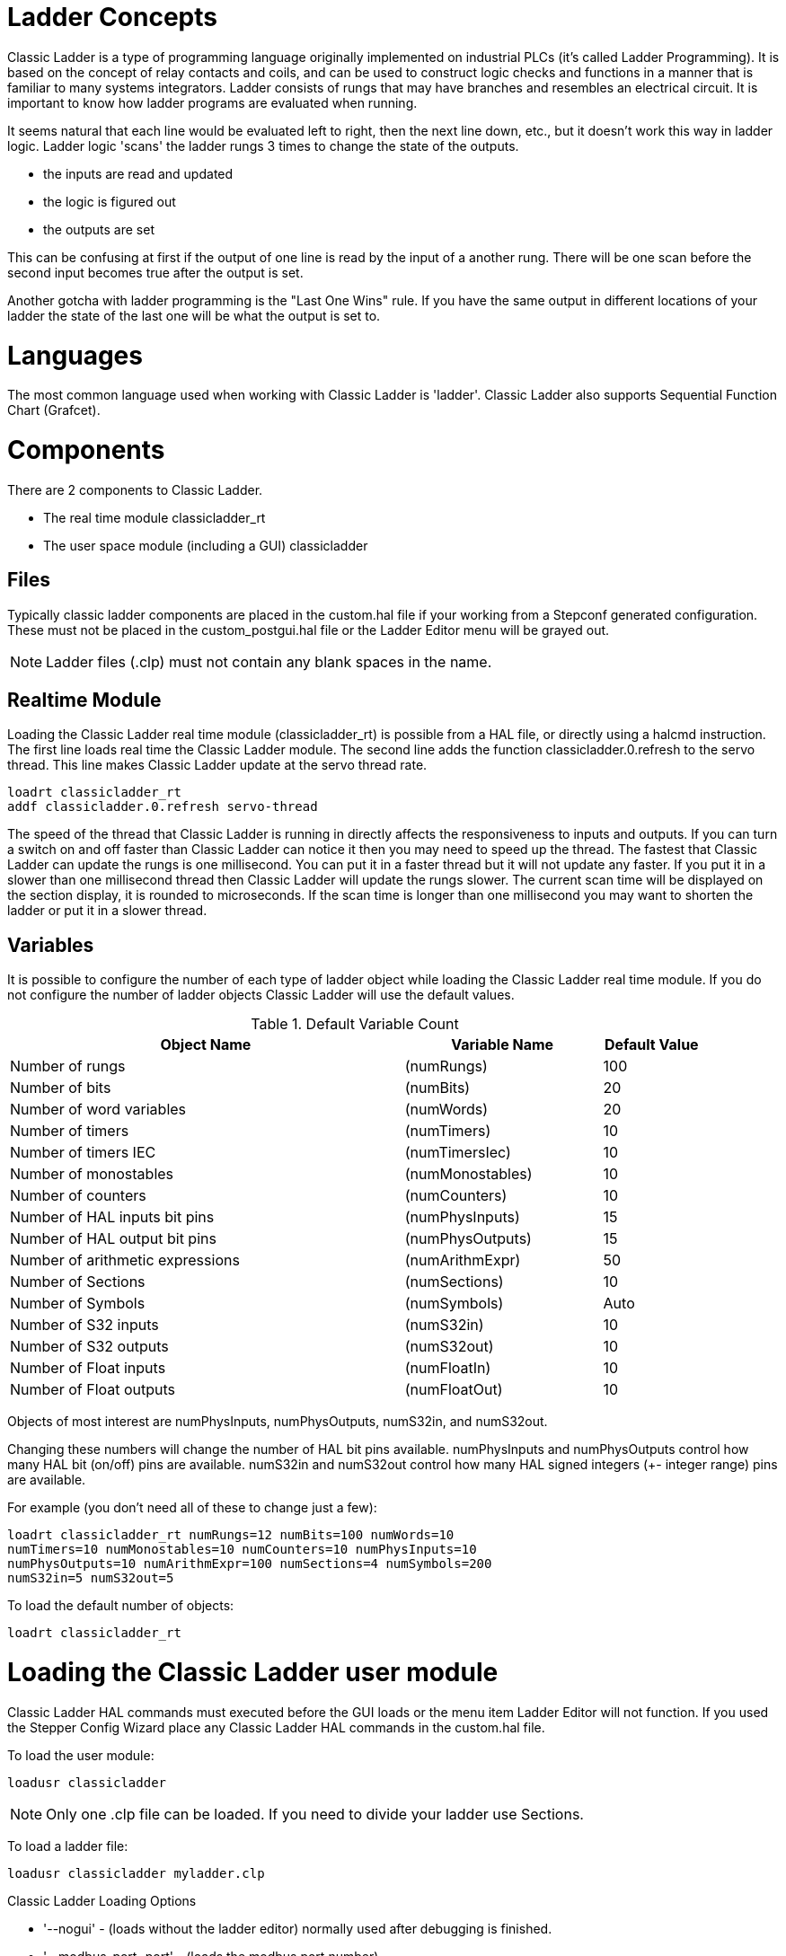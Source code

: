 [[cha:classicladder]]

= Ladder Concepts

Classic Ladder is a type of programming language originally
implemented on industrial PLCs (it's called Ladder Programming). It is
based on the concept of relay contacts and coils, and can be used to
construct logic checks and functions in a manner that is familiar to
many systems integrators. Ladder consists of rungs that may have 
branches and resembles an electrical circuit. It is important to know
how ladder programs are evaluated when running.

It seems natural that each line would be evaluated left to right, then
the next line down, etc., but it doesn't work this way in ladder logic.
Ladder logic 'scans' the ladder rungs 3 times to change the state of the
outputs.

* the inputs are read and updated
* the logic is figured out
* the outputs are set

This can be confusing at first if the output of one line is read by the
input of a another rung. There will be one scan before the second input
becomes true after the output is set.

Another gotcha with ladder programming
is the "Last One Wins" rule. If you have the same output in different
locations of your ladder the state of the last one will be what the
output is set to.

= Languages

The most common language used when working with Classic Ladder is
'ladder'. Classic Ladder also supports Sequential Function Chart
(Grafcet).

= Components

There are 2 components to Classic Ladder.

* The real time module classicladder_rt
* The user space module (including a GUI) classicladder

== Files

Typically classic ladder components are placed in the custom.hal file
if your working from a Stepconf generated configuration. These must not
be placed in the custom_postgui.hal file or the Ladder Editor menu will
be grayed out.

NOTE: Ladder files (.clp) must not contain any blank spaces in the name.

== Realtime Module

Loading the Classic Ladder real time module (classicladder_rt) is
possible from a HAL file, or directly using a halcmd instruction. The
first line loads real time the Classic Ladder module. The second line
adds the function classicladder.0.refresh to the servo thread. This
line makes Classic Ladder update at the servo thread rate.

----
loadrt classicladder_rt 
addf classicladder.0.refresh servo-thread
----

The speed of the thread that Classic Ladder is running in directly
affects the responsiveness to inputs and outputs. If you can turn a
switch on and off faster than Classic Ladder can notice it then you may
need to speed up the thread. The fastest that Classic Ladder can update
the rungs is one millisecond. You can put it in a faster thread but it
will not update any faster. If you put it in a slower than one
millisecond thread then Classic Ladder will update the rungs slower.
The current scan time will be displayed on the section display, it is
rounded to microseconds. If the scan time is longer than one
millisecond you may want to shorten the ladder or put it in a slower
thread.

== Variables

It is possible to configure the number of each type of ladder object
while loading the Classic Ladder real time module. If you do not
configure the number of ladder objects Classic Ladder will use the
default values.

.Default Variable Count

[width="90%", options="header", cols="<8,<4,<2"]
|========================================
|Object Name | Variable Name | Default Value
|Number of rungs | (numRungs) | 100
|Number of bits | (numBits) | 20
|Number of word variables | (numWords) | 20
|Number of timers | (numTimers) | 10
|Number of timers IEC | (numTimersIec) | 10
|Number of monostables | (numMonostables) | 10
|Number of counters | (numCounters) | 10
|Number of HAL inputs bit pins | (numPhysInputs) | 15
|Number of HAL output bit pins | (numPhysOutputs) | 15
|Number of arithmetic expressions | (numArithmExpr) | 50
|Number of Sections | (numSections) | 10
|Number of Symbols | (numSymbols) | Auto
|Number of S32 inputs | (numS32in) | 10
|Number of S32 outputs | (numS32out) | 10
|Number of Float inputs | (numFloatIn) | 10
|Number of Float outputs | (numFloatOut) | 10
|========================================

Objects of most interest are numPhysInputs, numPhysOutputs, numS32in,
and numS32out.

Changing these numbers will change the number of HAL bit pins
available. numPhysInputs and numPhysOutputs control how many HAL bit
(on/off) pins are available. numS32in and numS32out control how many
HAL signed integers (+- integer range) pins are available.

For example (you don't need all of these to change just a few):

----
loadrt classicladder_rt numRungs=12 numBits=100 numWords=10
numTimers=10 numMonostables=10 numCounters=10 numPhysInputs=10
numPhysOutputs=10 numArithmExpr=100 numSections=4 numSymbols=200
numS32in=5 numS32out=5
----

To load the default number of objects:

----
loadrt classicladder_rt
----

= Loading the Classic Ladder user module

Classic Ladder HAL commands must executed before the GUI loads or the
menu item Ladder Editor will not function. If you used the Stepper
Config Wizard place any Classic Ladder HAL commands in the custom.hal
file.

To load the user module:

----
loadusr classicladder
----

NOTE: Only one .clp file can be loaded. If you need to divide your ladder
use Sections.

To load a ladder file:

----
loadusr classicladder myladder.clp
----

Classic Ladder Loading Options

* '--nogui' - (loads without the ladder editor) normally used after
   debugging is finished.
* '--modbus_port=port' - (loads the modbus port number)
* '--modmaster' - (initializes MODBUS master) should load the ladder
   program at the same time or the TCP is default port.
* '--modslave' - (initializes MODBUS slave) only TCP

To use Classic Ladder with HAL without EMC: 

----
loadusr -w classicladder
----

The -w tells HAL not to close down the HAL environment 
until Classic Ladder is finished.

If you first load ladder program with the '--nogui' option then load
Classic Ladder again with no options the GUI
will display the last loaded ladder program.

In AXIS you can load the GUI from File/Ladder Editor...

= Classic Ladder GUI

If you load Classic Ladder with the GUI it will display two windows:
section display, and section manager.

== Sections Manager

When you first start up Classic Ladder you get an empty Sections
Manager window.

.Sections Manager Default Window

image::images/Default_Sections_Manager.png[align="center", alt="Sections Manager Default Window"]

This window allows you to name, create or delete sections and choose
what language that section uses. This is also how you name a subroutine
for call coils.

== Section Display

When you first start up Classic Ladder you get an empty Section
Display window. Displayed is one empty rung.

.Section Display Default Window

image::images/Default_Section_Display.png[align="center", alt="Section Display Default Window"]

Most of the buttons are self explanatory:

The Vars button is for looking at variables, toggle it to display one,
the other, both, then none of the windows.

The Config button is used for modbus and shows the max number of
ladder elements that was loaded with the real time module.

The Symbols button will display an editable list of symbols for the
variables (hint you can name the inputs, outputs, coils etc).

The Quit button will shut down the user program meaning Modbus and the
display. The real time ladder program will still run in the background.

The check box at the top right allows you to select whether variable
names or symbol names are displayed

You might notice that there is a line under the ladder program display
that reads "Project failed to load..." That is the status bar that
gives you info about elements of the ladder program that you click on
in the display window. This status line will now display HAL signal
names for variables %I, %Q and the first %W (in an equation) You might
see some funny labels, such as (103) in the rungs. This is displayed
(on purpose) because of an old bug- when erasing elements older
versions sometimes didn't erase the object with the right code. You
might have noticed that the long horizontal connection button sometimes
didn't work in the older versions. This was because it looked for the
'free' code but found something else. The number in the brackets is the
unrecognized code. The ladder program will still work properly, to fix
it erase the codes with the editor and save the program.

== The Variable Windows

This are two variable windows: the Bit Status Window (boolean) and 
the Watch Window (signed integer). The Vars 
button is in the Section Display Window, toggle the Vars button to
display one, the other, both, then none of the variable windows.

.Bit Status Window

image::images/Bit_Status.png[align="center",alt="Bit Status Window"]

The Bit Status Window displays some of the boolean (on/off) variable data. 
Notice all variables start with the % sign. The %I variables represent
HAL input bit pins. The %Q represents the relay coil and HAL output bit
pins. The %B represents an internal relay coil or internal contact. The
three edit areas at the top allow you to select what 15 variables will
be displayed in each column. For instance, if the %B Variable column 
were 15 entries high, 
and you entered 5 at the top of the column, variables %B5 to %B19 would
be displayed. The check boxes allow you to set and unset %B variables
manually as long as the ladder program isn't setting them as outputs.
Any Bits that are set as outputs by the program when Classic Ladder is
running can not be changed and will be displayed as checked if on and
unchecked if off.

.Watch Window

image::images/watch_window.png[align="center", alt="Watch Window"]

The Watch Window displays variable status. The edit box beside it is
the number stored in the variable and the drop-down box beside that
allow you to choose whether the number to be displayed in hex, decimal
or binary. If there are symbol names defined in the symbols window for
the word variables showing and the 'display symbols' checkbox is
checked in the section display window, symbol names will be displayed.
To change the variable displayed, type the variable number, e.g. %W2 (if
the display symbols check box is not checked) or type the symbol name 
(if the display symbols checkbox is checked) over an existing variable
number/name and press the Enter Key.

== Symbol Window

.Symbol Names window

image::images/Default_Symbols_names.png[align="center", alt="Symbol Names window"]

This is a list of 'symbol' names to use instead of variable names to
be displayed in the section window when the 'display symbols' check box
is checked. You add the variable name (remember the '%' symbol and
capital letters), symbol name . If the variable can have a HAL signal
connected to it (%I, %Q, and %W-if you have loaded s32 pin with the
real time module) then the comment section will show the current HAL
signal name or lack thereof. Symbol names should be kept short to
display better. Keep in mind that you can display the longer HAL signal
names of %I, %Q and %W variable by clicking on them in the section
window. Between the two, one should be able to keep track of what the
ladder program is connected to!

== The Editor window

.Editor Window

image::images/Editor.png[align="center", alt="Editor Window"]

* 'Add' - adds a rung after the selected rung
* 'Insert' - inserts a rung before the selected rung
* 'Delete' - deletes the selected rung
* 'Modify' - opens the selected rung for editing

Starting from the top left image:

* Object Selector, Eraser
* N.O. Input, N.C. Input, Rising Edge Input , Falling Edge Input
* Horizontal Connection, Vertical Connection , Long Horizontal Connection
* Timer IEC Block, Counter Block, Compare Variable
* Old Timer Block, Old Monostable Block (These have been replaced by the
   IEC Timer)
* COILS - N.O. Output, N.C. Output, Set Output, Reset Output
* Jump Coil, Call Coil, Variable Assignment

A short description of each of the buttons:

* 'Selector' - allows you to select existing objects and
   modify the information. 
* 'Eraser' -  erases an object. 
* 'N.O. Contact' - creates a normally open contact. It can be an external
   HAL-pin (%I) input contact, an internal-bit coil (%B) contact or a
   external coil (%Q) contact. The HAL-pin input contact is closed when
   the HAL-pin is true. The coil contacts are closed when the
   corresponding coil is active (%Q2 contact closes when %Q2 coil is
   active). 
* 'N.C. Contact' - creates a normally closed contact. It is the same as the
   N.O. contact except that the contact is open when the HAL-pin is true
   or the coil is active.
* 'Rising Edge Contact - creates a contact that is closed when the HAL-pin
   goes from False to true, or the coil from not-active to active. 
* 'Falling Edge Contact' - creates a contact that is closed when the HAL-pin
   goes from true to false or the coil from active to not. 
* 'Horizontal Connection' - creates a horizontal connection to objects. 
* 'Vertical Connection' - creates a vertical connection to horizontal lines. 
* 'Horizontal Running Connection' - creates a horizontal connection between
   two objects and is a quick way to connect objects that are more than one
   block apart. 
* 'IEC Timer' - creates a timer and replaces the 'Timer'.
* 'Timer' - creates a Timer Module (depreciated use IEC Timer instead). 
* 'Monostable' - creates a one-shot monostable module
* 'Counter' - creates a counter module. 
* 'Compare' - creates a compare block to compare variable to values or other
   variables. (eg %W1<=5 or %W1=%W2) Compare cannot be placed in the right
   most side of the section display. 
* 'Variable Assignment' - creates an assignment block so you to assign values to
   variables. (eg %W2=7 or %W1=%W2) ASSIGNMENT functions can only be
   placed at the right most side of the section display.

== Config Window

The config window shows the current project status and has the Modbus
setup tabs.

.Config Window

image::images/Config.png[align="center", alt="Config Window"]

= Ladder objects

== CONTACTS

Represent switches or relay contacts. They are controlled by the
variable letter and number assigned to them.

The variable letter can be B, I, or Q and the number can be up to a
three digit number eg. %I2, %Q3, or %B123. Variable I is controlled by
a HAL input pin with a corresponding number. Variable B is for
internal contacts, controlled by a B coil with a corresponding number.
Variable Q is controlled by a Q coil with a corresponding number. (like
a relay with multiple contacts). E.g. if HAL pin classicladder.0.in-00
is true then %I0 N.O. contact would be on (closed, true, whatever you
like to call it). If %B7 coil is 'energized' (on, true, etc) then %B7
N.O. contact would be on. If %Q1 coil is 'energized' then %Q1 N.O.
contact would be on (and HAL pin classicladder.0.out-01 would be true.)

* 'N.O. Contact' -  image:images/ladder_action_load.png[alt="Normally Open Contact"] (Normally Open)
   When the variable is false the switch is off.
* 'N.C. Contact' - image:images/ladder_action_loadbar.png[alt="Normally Closed Contact"] (Normally
   Closed) When the variable is false the switch is on.
* 'Rising Edge Contact' - When the variable changes from false to true,
   the switch is PULSED on.
* 'Falling Edge Contact' - When the variable changes from true to false,
   the switch is PULSED on.

== IEC TIMERS

Represent new count down timers. IEC Timers replace Timers and
Monostables.

IEC Timers have 2 contacts.

* 'I' - input contact
* 'Q' - output contact

There are three modes - TON, TOF, TP.

* 'TON' - When timer input is true countdown begins and continues as long
   as input remains true. After countdown is done and as long as timer
   input is still true the output will be true. 
* 'TOF' - When timer input is true, sets output true. When the input is
   false the timer counts down then sets output false.
* 'TP' - When timer input is pulsed true or held true timer sets output
   true till timer counts down. (one-shot) 

The time intervals can be set in multiples of 100ms, seconds, or
minutes.

There are also Variables for IEC timers that can be read and/or
written to in compare or operate blocks.

* '%TMxxx.Q' - timer done (Boolean, read write)
* '%TMxxx.P' - timer preset (read write)
* '%TMxxx.V' - timer value (read write)

== TIMERS

Represent count down timers. This is deprecated and replaced by IEC
Timers.

Timers have 4 contacts.

* 'E' - enable (input) starts timer when true, resets when goes false
* 'C' - control (input) must be on for the timer to run (usually connect to E)
* 'D' - done (output) true when timer times out and as long as E remains true
* 'R' - running (output) true when timer is running

The timer base can be multiples of milliseconds, seconds, or minutes.

There are also Variables for timers that can be read and/or written to
in compare or operate blocks.

* '%Txx.R' - Timer xx running (Boolean, read only) 
* '%Txx.D' - Timer xx done (Boolean, read only) 
* '%Txx.V' - Timer xx current value (integer, read only) 
* '%Txx.P' - Timer xx preset (integer, read or write)

== MONOSTABLES

Represent the original one-shot timers. This is now 
deprecated and replaced by IEC Timers.

Monostables have 2 contacts, I and R.

* 'I' - input (input) will start the mono timer running. 
* 'R' - running (output) will be true while timer is running.

The I contact is rising edge sensitive meaning it starts the timer
only when changing from false to true (or off to on). While the timer
is running the I contact can change with no effect to the running
timer. R will be true and stay true till the timer finishes counting to
zero. The timer base can be multiples of milliseconds, seconds, or
minutes.

There are also Variables for monostables that can be read and/or
written to in compare or operate blocks.

* '%Mxx.R' - Monostable xx running (Boolean, read only) 
* '%Mxx.V' - Monostable xx current value (integer, read only) 
* '%Mxx.P' - Monostable xx preset (integer, read or write)

== COUNTERS

Represent up/down counters.

There are 7 contacts:

* 'R' - reset (input) will reset the count to 0.
* 'P' - preset (input) will set the count to the preset number assigned
   from the edit menu.
* 'U' - up count (input) will add one to the count. 
* 'D' - down count (input) will subtract one from the count. 
* 'E' - under flow (output) will be true when the count rolls over from 0
   to 9999.
* 'D' - done (output) will be true when the count equals the preset. 
* 'F' - overflow (output) will be true when the count rolls over from 9999
   to 0. 

The up and down count contacts are edge sensitive meaning they only
count when the contact changes from false to true (or off to on if you
prefer).

The range is 0 to 9999.

There are also Variables for counters that can be read and/or written
to in compare or operate blocks.

* '%Cxx.D' - Counter xx done (Boolean, read only) 
* '%Cxx.E' - Counter xx empty overflow (Boolean, read only) 
* '%Cxx.F' - Counter xx full overflow (Boolean, read only) 
* '%Cxx.V' - Counter xx current value (integer, read or write) 
* '%Cxx.P' - Counter xx preset (integer, read or write)

== COMPARE

For arithmetic comparison. Is variable %XXX = to this number (or
evaluated number)

The compare block will be true when comparison is true. you can use
most math symbols:

* +, - ,* , /, = (standard math symbols)
*  < (less than), > (greater than), <= (less or equal), >= (greater or
   equal), <> (not equal)
* (, ) separate into groups example %IF1=2,&%IF2<5 in pseudo code translates to
  if %IF1 is equal to 2 and %IF2 is less than 5 then the comparison is true.
  Note the comma separating the two groups of comparisons.
* ^ (exponent),% (modulus),& (and),| (or),. - 
* ABS (absolute), MOY (French for average) ,AVG (average)

For example ABS(%W2)=1, MOY(%W1,%W2)<3.

No spaces are allowed in the comparison equation. For example
%C0.V>%C0.P is a valid comparison expression while %C0.V > %CO.P is not
a valid expression.

There is a list of Variables down the page that can be used for
reading from and writing to ladder objects. When a new compare block is opened
be sure and delete the # symbol when you enter a compare.

To find out if word variable #1 is less than 2 times the current value
of counter #0 the syntax would be:

----
%W1<2*%C0.V
----

To find out if S32in bit 2 is equal to 10 the syntax would be:

----
%IW2=10
----

Note: Compare uses the arithmetic equals not the double equals that
programmers are used to.

== VARIABLE ASSIGNMENT

For variable assignment, e.g. assign this number (or evaluated number)
to this variable %xxx, there are two math functions MINI and MAXI that
check a variable for maximum (0x80000000) and minimum values
(0x07FFFFFFF) (think signed values) and keeps them from going beyond.

When a new variable assignment block is opened be sure to delete the
# symbol when you enter an assignment.

To assign a value of 10 to the timer preset of IEC Timer 0 the syntax
would be:

----
%TM0.P=10
----

To assign the value of 12 to s32out bit 3 the syntax would be:

----
%QW3=12
----

[NOTE]
When you assign a value to a variable with the variable assignment block
the value is retained until you assign a new value using the variable
assignment block. The last value assigned will be restored when LinuxCNC
is started.

The following figure shows an Assignment and a Comparison Example.
%QW0 is a S32out bit and %IW0 is a S32in bit. In this case the HAL pin
classicladder.0.s32out-00 will be set to a value of 5 and when the HAL
pin classicladder.0.s32in-00 is 0 the HAL pin classicladder.0.out-00
will be set to True.

.Assign/Compare Example

image::images/AssignCompare-Ladder.png[align="center", alt="Assign/Compare Example"]

image::images/Assignment_Expression.png[align="center"]

image::images/Comparison_Expression.png[align="center"]

== COILS

Coils represent relay coils. They are controlled by the variable
letter and number assigned to them.

The variable letter can be B or Q and the number can be up to a three
digit number eg. %Q3, or %B123. Q coils control HAL out pins, e.g. if
%Q15 is energized then HAL pin classicladder.0.out-15 will be true. B
coils are internal coils used to control program flow.

* 'N.O. COIL' - (a relay coil.) When coil is energized it's N.O. contact
   will be closed (on, true, etc)
* 'N.C. COIL' - (a relay coil that inverses its contacts.) When coil is
   energized it"s N.O. contact will be open (off, false, etc) 
* 'SET COIL' - (a relay coil with latching contacts) When coil is energized
   it's N.O. contact will be latched closed. 
* 'RESET COIL' - (a relay coil with latching contacts) When coil is
   energized It's N.0. contact will be latched open. 
* 'JUMP COIL' - (a 'goto' coil) when coil is energized ladder program jumps
   to a rung (in the CURRENT section) -jump points are designated by a
   rung label. (Add rung labels in the section display, top left label
   box) 
* 'CALL COIL' - (a 'gosub' coil) when coil is energized program jumps to a
   subroutine section designated by a subroutine number -subroutines are
   designated SR0 to SR9 (designate them in the section manager)

[WARNING]
If you use a N.C. contact with a N.C. coil the logic
will work (when the coil is energized the contact will be closed) but
that is really hard to follow!

.JUMP COIL

A JUMP COIL is used to 'JUMP' to another section, like a goto in BASIC
programming language.

If you look at the top left of the sections display window you will
see a small label box and a longer comment box beside it. Now go to
Editor→Modify then go back to the little box, type in a name.

Go ahead and add a comment in the comment section. This label name is
the name of this rung only and is used by the JUMP COIL to identify
where to go.

When placing a JUMP COIL, add it in the rightmost position and change
the label to the rung you want to JUMP to.

.CALL COIL

A CALL COIL is used to go to a subroutine section then return, like a
gosub in BASIC programming language.

If you go to the sections manager window hit the add section button.
You can name this section, select what language it will use (ladder or
sequential), and select what type (main or subroutine).

Select a subroutine number (SR0 for example). An empty section will be
displayed and you can build your subroutine.

When you've done that, go back to the section manager and click on the
your main section (default name prog1).

Now you can add a CALL COIL to your program. CALL COILs are to be
placed at the rightmost position in the rung.

Remember to change the label to the subroutine number you chose before.

= Classic Ladder Variables

These Variables are used in COMPARE or OPERATE to get information
about, or change specs of, ladder objects such as changing a counter
preset, or seeing if a timer is done running.

List of variables :

* '%Bxxx' - Bit memory xxx (Boolean) 
* '%Wxxx' - Word memory xxx (32 bits signed integer) 
* '%IWxxx' - Word memory xxx (S32 in pin)
* '%QWxxx' - Word memory xxx (S32 out pin)
* '%IFxx' - Word memory xx (Float in pin) (*converted to S32 in Classic
   Ladder*)
* '%QFxx' - Word memory xx (Float out pin) (*converted to S32 in Classic
   Ladder*)
* '%Txx.R' - Timer xx running (Boolean, user read only) 
* '%Txx.D' - Timer xx done (Boolean, user read only) 
* '%Txx.V' - Timer xx current value (integer, user read only) 
* '%Txx.P' - Timer xx preset (integer) 
* '%TMxxx.Q' - Timer xxx done (Boolean, read write)
* '%TMxxx.P' - Timer xxx preset (integer, read write)
* '%TMxxx.V' - Timer xxx value (integer, read write)
* '%Mxx.R' - Monostable xx running (Boolean) 
* '%Mxx.V' - Monostable xx current value (integer, user read only) 
* '%Mxx.P' - Monostable xx preset (integer) 
* '%Cxx.D' - Counter xx done (Boolean, user read only) 
* '%Cxx.E' - Counter xx empty overflow (Boolean, user read only) 
* '%Cxx.F' - Counter xx full overflow (Boolean, user read only) 
* '%Cxx.V' - Counter xx current value (integer) 
* '%Cxx.P' - Counter xx preset (integer) 
* '%Ixxx' - Physical input xxx (Boolean) (HAL input bit)
* '%Qxxx' - Physical output xxx (Boolean) (HAL output bit)
* '%Xxxx' - Activity of step xxx (sequential language) 
* '%Xxxx.V' - Time of activity in seconds of step xxx (sequential language)
* '%Exx' - Errors (Boolean, read write(will be overwritten))
* 'Indexed or vectored variables' - These are variables indexed by another
   variable. Some might call this vectored variables. Example: %W0[%W4] =>
   if %W4 equals 23 it corresponds to %W23 

= GRAFCET (State Machine) Programming

[WARNING]
This is probably the least used and most poorly understood 
feature of Classic Ladder. 
Sequential programming is used to make sure a series of
ladder events always happen in a prescribed order. Sequential programs
do not work alone. There is always a ladder program as well that 
controls the variables. Here are the basic rules governing sequential
programs:

* Rule 1 : Initial situation - The initial situation is characterized by
   the initial steps which are by definition in the active state at the
   beginning of the operation.There shall be at least one initial step. 
* Rule 2 : R2, Clearing of a transition - A transition is either enabled
   or disabled. It is said to be enabled when all immediately preceding
   steps linked to its corresponding transition symbol are active,
   otherwise it is disabled. A transition cannot be cleared unless it is
   enabled, and its associated transition condition is true. 
* Rule 3 : R3, Evolution of active steps - The clearing of a transition
   simultaneously leads to the active state of the immediately following
   step(s) and to the inactive state of the immediately preceding step(s).
* Rule 4 : R4, Simultaneous clearing of transitions - All simultaneous
   cleared transitions are simultaneously cleared. 
* Rule 5 : R5, Simultaneous activation and deactivation of a step - If
   during operation, a step is simultaneously activated and deactivated,
   priority is given to the activation.

This is the SEQUENTIAL editor window Starting from the top left image:
Selector arrow , Eraser Ordinary step , Initial (Starting) step
Transition , Step and Transition Transition Link-Downside , Transition
Link-Upside Pass-through Link-Downside , Pass-through Link-Upside Jump
Link Comment Box [show sequential program]

* 'ORDINARY STEP' - has a unique number for each one 
* 'STARTING STEP' - a sequential program must have one. This is where the
   program will start.
* 'TRANSITION' - This shows the variable that must be true for control to
   pass through to the next step.
* 'STEP AND TRANSITION' - Combined for convenience
* 'TRANSITION LINK-DOWNSIDE' - splits the logic flow to one of two possible
   lines based on which of the next steps is true first (Think OR logic) 
* 'TRANSITION LINK=UPSIDE' - combines two (OR) logic lines back in to one 
* 'PASS-THROUGH LINK-DOWNSIDE' - splits the logic flow to two lines that
   BOTH must be true to continue (Think AND logic) 
* 'PASS-THROUGH LINK-UPSIDE' - combines two concurrent (AND logic) logic
   lines back together
* 'JUMP LINK' - connects steps that are not underneath each other such as
   connecting the last step to the first 
* 'COMMENT BOX' - used to add comments

To use links, you must have steps already placed. Select the type of
link, then select the two steps or transactions one at a time. It
takes practice!

With sequential programming: The variable %Xxxx (eg. %X5) is used to
see if a step is active. The variable %Xxxx.V (eg. %X5.V) is used to
see how long the step has been active. The %X and %X.v variables are
use in LADDER logic. The variables assigned to the transitions (eg. %B)
control whether the logic will pass to the next step. After a step has
become active the transition variable that caused it to become active
has no control of it anymore. The last step has to JUMP LINK back only
to the beginning step.

= Modbus

Things to consider:

* Modbus is a userspace program so it might have latency issues on a
   heavily laden computer.
* Modbus is not really suited to Hard real time events such as position
   control of motors or to control E-stop. 
* The Classic Ladder GUI must be running for Modbus to be running.
* Modbus is not fully finished so it does not do all modbus functions.

To get MODBUS to initialize you must specify that when loading the
Classic Ladder userspace program.

.Loading Modbus
----
loadusr -w classicladder --modmaster myprogram.clp 
----

The -w makes HAL wait until you close Classic Ladder before closing realtime
session. Classic Ladder also loads a TCP modbus slave if you add '--modserver'
on command line.

.Modbus Functions
* '1' - read coils
* '2' - read inputs
* '3' - read holding registers
* '4' - read input registers
* '5' - write single coils
* '6' - write single register
* '8' - echo test
* '15' - write multiple coils
* '16' - write multiple registers

If you do not specify a '-- modmaster' when loading the Classic Ladder user
program this page will not be displayed.

.Config I/O

image::images/Config-io.png[align="center", alt="Config I/O"]

.Config Coms

image::images/Config-com.png[align="center", alt="Config Coms"]

* 'SERIAL PORT' - For IP blank. For serial the location/name of serial driver eg.
    /dev/ttyS0 ( or /dev/ttyUSB0 for a USB-to-serial converter).

* 'SERIAL SPEED' - Should be set to speed the slave is set for - 300, 600, 1200, 2400,
    4800, 9600, 19200, 38400, 57600, 115200 are supported.

* 'PAUSE AFTER TRANSMIT' - Pause (milliseconds) after transmit and before receiving answer, 
    some devices need more time (e.g., USB-to-serial converters).

* 'PAUSE INTER-FRAME' - Pause (milliseconds) after receiving answer from slave. This sets
    the duty cycle of requests (it's a pause for EACH request). 

* 'REQUEST TIMEOUT LENGTH' - Length (milliseconds) of time before we decide that the slave didn't
    answer.

* 'MODBUS ELEMENT OFFSET' - used to offset the element numbers by 1 (for manufacturers numbering
    differences).

* 'DEBUG LEVEL' - Set this to 0-3 (0 to stop printing debug info besides no-response
    errors).

* 'READ COILS/INPUTS MAP TO' - Select what variables that read coils/inputs will update. (B or Q).

* 'WRITE COILS MAP TO' - Select what variables that write coils will updated.from (B,Q,or I).

* 'READ REGISTERS/HOLDING' - Select what variables that read registers will update. (W or QW).

* 'WRITE REGISTERS MAP TO' - Select what variables that read registers will updated from. (W, QW,
    or IW).

* 'SLAVE ADDRESS' - For serial the slaves ID number usually settable on the slave device
    (usually 1-256) For IP the slave IP address plus optionally the port
    number. 

* 'TYPE ACCESS' - This selects the MODBUS function code to send to the slave (eg what
    type of request). 

* 'COILS / INPUTS' - Inputs and Coils (bits) are read from/written to I, B, or Q variables (user selects). 

* 'REGISTERS (WORDS)' - Registers (Words/Numbers) map to IW, W, or QW variables (user selects). 

* '1st MODBUS ELEMENT' - The address (or register number) of the first element in a group.
    (remember to set MODBUS ELEMENT OFFSET properly). 

* 'NUMBER OF ELEMENTS' - The number of elements in this group. 

* 'LOGIC' - You can invert the logic here. 

* '1st%I%Q IQ WQ MAPPED' - This is the starting number of %B, %I, %Q, %W, %IW, or %QW variables
    that are mapped onto/from the modbus element group (starting at the
    first modbus element number). 

In the example above: Port number - for my computer /dev/ttyS0 was my
serial port. 

The serial speed is set to 9600 baud.

Slave address is set to 12 (on my VFD I can set this from 1-31,
meaning I can talk to 31 VFDs maximum on one system). 

The first line is set up for 8 input bits starting at the first
register number (register 1). So register numbers 1-8 are mapped onto 
Classic Ladder's %B variables starting at %B1 and ending at %B8.

The second line is set for 2 output bits starting at the ninth
register number (register 9) so register numbers 9-10 are mapped onto 
Classic Ladder's %Q variables starting at %Q9 ending at %Q10. 

The third line is set to write 2 registers (16 bits each) starting at
the 0th register number (register 0) so register numbers 0-1 are 
mapped onto Classic Ladder's %W variables starting at %W0 ending at %W1. 

It's easy to make an off-by-one error as sometimes the modbus elements
are referenced starting at one rather then 0 (actually by the standard
that is the way it's supposed to be!) You can use the modbus element
offset radio button to help with this. 

The documents for your modbus slave device will tell you how the
registers are set up- there is no standard way.

The SERIAL PORT, PORT SPEED, PAUSE, and DEBUG level are editable for
changes (when you close the config window values are applied, though
Radio buttons apply immediately). 

To use the echo function select the echo function and add the slave
number you wish to test. You don't need to specify any variables.

The number 257 will be sent to the slave number you specified and the
slave should send it back. you will need to have Classic Ladder running
in a terminal to see the message. 

== MODBUS Settings 

Serial:

* Classic Ladder uses RTU protocol (not ASCII). 
* 8 data bits, No parity is used, and 1 stop bit is also known as 8-N-1. 
* Baud rate must be the same for slave and master. Classic Ladder can
   only have one baud rate so all the slaves must be set to the same rate.
* Pause inter frame is the time to pause after receiving an answer.
* MODBUS_TIME_AFTER_TRANSMIT is the length of pause after sending a
   request and before receiving an answer (this apparently helps with USB
   converters which are slow). 

== MODBUS Info

* Classic Ladder can use distributed inputs/outputs on modules using the
   modbus protocol ("master": polling slaves).
* The slaves and theirs I/O can be configured in the config window.
* 2 exclusive modes are available : ethernet using Modbus/TCP and serial
   using Modbus/RTU.
* No parity is used.
* If no port name for serial is set, TCP/IP mode will be used...
* The slave address is the slave address (Modbus/RTU) or the IP address.
* The IP address can be followed per the port number to use
   (xx.xx.xx.xx:pppp) else the port 9502 will be used per default.
* 2 products have been used for tests: a Modbus/TCP one (Adam-6051,
   http://www.advantech.com) and a serial Modbus/RTU one
   (http://www.ipac.ws). 
* See examples: adam-6051 and modbus_rtu_serial.
* Web links: http://www.modbus.org and this interesting one:
   http://www.iatips.com/modbus.html
* MODBUS TCP SERVER INCLUDED
* Classic Ladder has a Modbus/TCP server integrated. Default port is 9502.
   (the previous standard 502 requires that the application must be
   launched with root privileges).
* List of Modbus functions code supported are: 1, 2, 3, 4, 5, 6, 15 and 16.
* Modbus bits and words correspondence table is actually not parametric
   and correspond directly to the %B and %W variables.

More information on modbus protocol is available on the internet.

http://www.modbus.org/[http://www.modbus.org/]

== Communication Errors

If there is a communication error, a warning window will pop up (if
the GUI is running) and %E0 will be true. Modbus will continue to try
to communicate. The %E0 could be used to make a decision based on the
error. A timer could be used to stop the machine if timed out, etc.

== Debugging modbus problems
A good reference for the protocol: +
http://www.modbus.org/docs/Modbus_Application_Protocol_V1_1b.pdf +
If you run linuxcnc/classocladder from a terminal, it will print 
the Modbus commands and slave responses. +

Here we set Classiclader to request slave 1, +
to read holding registers (function code 3) starting at address 8448 (0x2100) +
We ask for 1 (2 byte wide) data element to be returned +
We map it to a Classicladder variable starting at 2 +

image::images/modbus_register_setting.png[align="center", alt="Config I/O Register Setting"]

Note in this image we have set the debug level to 1 so modbus messages are printed to the terminal +
We have mapped our read and written holding registers to classicladder's %W variables +
so our returned data will be in %W2 as in the other image we mapped the data starting at the 2nd element +
 
image::images/modbus_com_setting.png[align="center", alt="Communication Setting"]

=== Request
Lets look at an example of reading one hold register at 8448 Decimal (0x2100 Hex) +

Looking in the Modbus protocol reference: +

.Read holding register request

[width="50%", options="header", cols="<6,<2,<6"]
|========================================
|Name | number of bytes |  Value (hex)
|Function code | (1 Byte) | 3  (0x03) 
|Starting Address | (2 Bytes)  | 0 - 65535 (0x0000 to 0xFFFF) 
|Number of Registers | (2 Bytes) | 1 to 125 (0x7D)
|Checksum | (2 bytes) | Calculated automatically
|========================================


Here is an example sent command as printed in the terminal (all Hex): +
----
INFO CLASSICLADDER-   Modbus I/O module to send: Lgt=8 <-  Slave address-1  Function code-3  Data-21 0 0 1 8E 36
----
meaning (Hex): +

 * Lgt = 8 = message is 8 bytes long including slave number and checksum number +
 * Slave number = 1 (0x1) = Slave address 1
 * Function code = 3 (0x3) = read holding register
 * Start at address = highbyte 33 (0x21) lowbyte 0 (0x00) = combined address = 8448 (0x2100)
 * Number of Registers = 1 (0x1) = return 1 2-byte register (holding and reading registers are always 2 bytes wide)
 * Checksum = high byte 0x8E lowbyte 0x36  = (0x8E36)

=== Error response
If there is an error response, it sends the function code plus 0x80, an error code, and a checksum. +
Getting an error response means the slave is seeing the request command but can not give valid data. +
Looking in the Modbus protocol reference: +

.Error returned for function code 3 (read holding register)

[width="50%", options="header", cols="<6,<2,<6"]
|========================================
|Name | number of bytes |  Value (hex)
|Error code | 1 Byte | 131 (0x83)
|Exception code  | 1 Byte  | 1-4 (0x01 to 0x04)
|Checksum | (2 bytes) | Calculated automatically
|========================================

exception code meaning:

 * 1 - illegal Function
 * 2 - illegal data address
 * 3 - illegal data value
 * 4 - slave device failure

Here is an example received command as printed in the terminal (all Hex): +
----
INFO CLASSICLADDER-   Modbus I/O module received: Lgt=5 ->   (Slave address-1  Function code-83 ) 2 C0 F1
----
meaning (Hex): +

 * Slave number = 1 (0x1) = Slave address 1
 * Function code = 131 (0x83) =  error while reading holding register
 * Error code = 2  (0x2) = illegal data address requested
 * Checksum = (0x8E36)

=== Data response
Looking in the Modbus protocol reference for Response: +

.Data response for function code 3 (read holding register)

[width="50%", options="header", cols="<6,<2,<6"]
|========================================
|Name | number of bytes |  Value (hex)
|Function code | 1 Byte | 3 (0x03)
|Byte count | 1 Byte | 2 x N*
|Register value | N* x 2 Bytes | returned value of requested address
|Checksum | (2 bytes) | Calculated automatically
| ( *N = Number of Registers ) | | 
|========================================


Here is an example received command as printed in the terminal (all Hex): +
----
INFO CLASSICLADDER-   Modbus I/O module received: Lgt=7 ->   (Slave address-1  Function code-3 2 0 0 B8 44 
----

meaning (Hex): +

 * Slave number = 1 (0x1) = Slave address 1
 * Requested function code = 3 (0x3) = read holding register requested
 * count of byte registers = 2 (0x1) = return 2 bytes (each register value is 2 bytes wide)
 * value of highbyte = 0 (0x0) = high byte value of address 8448 (0x2100)
 * value of lowbyte = 0 (0x0) = high byte value of address 8448 (0x2100)
 * Checksum = (0xB844)

(high and low bytes are combined to create a 16 bit value and then transferred to Classicladder's variable) +
Read Registers can be mapped to %W or %QW  (internal memory or HAL out pins) +
Write registers can be mapped from %W, %QW or %IW (internal memory, HAL out pins or HAL in pins) +
The variable number will start at the number entered in the modbus I/O registry setup page's column: 'First variable mapped' +
If multiple registers are requested in one read/write then the variable number are sequential after the first one. +

== MODBUS Bugs

* In compare blocks the function %W=ABS(%W1-%W2) is accepted but does
   not compute properly. only %W0=ABS(%W1) is currently legal. 
* When loading a ladder program it will load Modbus info but will not
   tell Classic Ladder to initialize Modbus. You must initialize Modbus
   when you first load the GUI by adding '--modmaster'. 
* If the section manager is placed on top of the section display, across
   the scroll bar and exit is clicked the user program crashes.
* When using '--modmaster' you must load the ladder program at the same
   time or else only TCP will work.
* reading/writing multiple registers in Modbus has checksum errors. 

= Setting up Classic Ladder

In this section we will cover the steps needed to add Classic Ladder
to a Stepconf Wizard generated config. On the advanced Configuration
Options page of Stepconf Wizard check off "Include Classic Ladder PLC". 

.Stepconf Classic Ladder

image::images/stepconf_ladder.png[align="center", alt="Stepconf Classic Ladder"]

== Add the Modules

If you used the Stepconf Wizard to add Classic Ladder you can skip
this step.

To manually add Classic Ladder you must first add the modules. This is
done by adding a couple of lines to the custom.hal file.

This line loads the real time module:

----
loadrt classicladder_rt
----

This line adds the Classic Ladder function to the servo thread:

----
addf classicladder.0.refresh servo-thread
----

== Adding Ladder Logic

Now start up your config and select "File/Ladder Editor" to open up
the Classic Ladder GUI. You should see a blank Section Display and
Sections Manager window as shown above. In the Section Display window
open the Editor. In the Editor window select Modify. Now a Properties
window pops up and the Section Display shows a grid. The grid is one
rung of ladder. The rung can contain branches. A simple rung has one
input, a connector line and one output. A rung can have up to six
horizontal branches. While it is possible to have more than one
circuit in a run the results are not predictable.

.Section Display with Grid

image::images/Section_Display_Grid.png[align="center", alt="Section Display with Grid"]

Now click on the N.O. Input in the Editor Window.

.Editor Window

image::images/Editor_NO_Input.png[align="center", alt="Editor Window"]

Now click in the upper left grid to place the N.O. Input into the
ladder.

.Section Display with Input

image::images/Section_Display_Build01.png[align="center", alt="Section Display with Input"]

Repeat the above steps to add a N.O. Output to the upper right grid
and use the Horizontal Connection to connect the two. It should look
like the following. If not, use the Eraser to remove unwanted sections.

.Section Display with Rung

image::images/Section_Display_Build02.png[align="center", alt="Section Display with Rung"]

Now click on the OK button in the Editor window. Now your Section
Display should look like this.

.Section Display Finished

image::images/Section_Display_Build03.png[align="center", alt="Section Display Finished"]

To save the new file select Save As and give it a name. The .clp
extension will be added automatically. It should default to the running
config directory as the place to save it.

.Save As Dialog

image::images/SaveAs.png[align="center", alt="Save As Dialog"]

Again if you used the Stepconf Wizard to add Classic Ladder you can
skip this step.

To manually add a ladder you need to add add a line to your custom.hal
file that will load your ladder file. Close your LinuxCNC session and add
this line to your custom.hal file.

----
loadusr -w classicladder --nogui MyLadder.clp
----

Now if you start up your LinuxCNC config your ladder program will be
running as well. If you select "File/Ladder Editor", the program you
created will show up in the Section Display window.


